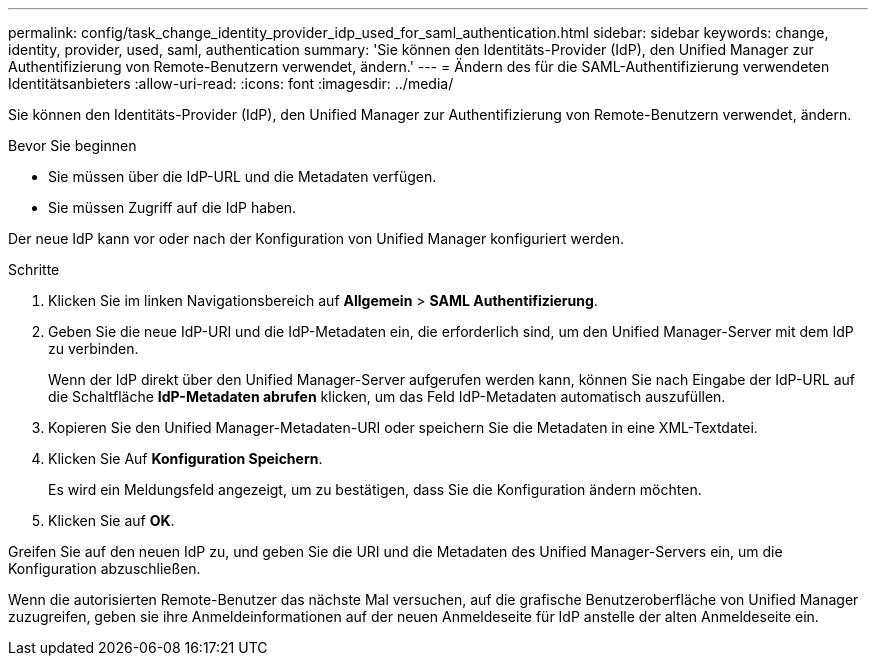 ---
permalink: config/task_change_identity_provider_idp_used_for_saml_authentication.html 
sidebar: sidebar 
keywords: change, identity, provider, used, saml, authentication 
summary: 'Sie können den Identitäts-Provider (IdP), den Unified Manager zur Authentifizierung von Remote-Benutzern verwendet, ändern.' 
---
= Ändern des für die SAML-Authentifizierung verwendeten Identitätsanbieters
:allow-uri-read: 
:icons: font
:imagesdir: ../media/


[role="lead"]
Sie können den Identitäts-Provider (IdP), den Unified Manager zur Authentifizierung von Remote-Benutzern verwendet, ändern.

.Bevor Sie beginnen
* Sie müssen über die IdP-URL und die Metadaten verfügen.
* Sie müssen Zugriff auf die IdP haben.


Der neue IdP kann vor oder nach der Konfiguration von Unified Manager konfiguriert werden.

.Schritte
. Klicken Sie im linken Navigationsbereich auf *Allgemein* > *SAML Authentifizierung*.
. Geben Sie die neue IdP-URI und die IdP-Metadaten ein, die erforderlich sind, um den Unified Manager-Server mit dem IdP zu verbinden.
+
Wenn der IdP direkt über den Unified Manager-Server aufgerufen werden kann, können Sie nach Eingabe der IdP-URL auf die Schaltfläche *IdP-Metadaten abrufen* klicken, um das Feld IdP-Metadaten automatisch auszufüllen.

. Kopieren Sie den Unified Manager-Metadaten-URI oder speichern Sie die Metadaten in eine XML-Textdatei.
. Klicken Sie Auf *Konfiguration Speichern*.
+
Es wird ein Meldungsfeld angezeigt, um zu bestätigen, dass Sie die Konfiguration ändern möchten.

. Klicken Sie auf *OK*.


Greifen Sie auf den neuen IdP zu, und geben Sie die URI und die Metadaten des Unified Manager-Servers ein, um die Konfiguration abzuschließen.

Wenn die autorisierten Remote-Benutzer das nächste Mal versuchen, auf die grafische Benutzeroberfläche von Unified Manager zuzugreifen, geben sie ihre Anmeldeinformationen auf der neuen Anmeldeseite für IdP anstelle der alten Anmeldeseite ein.
